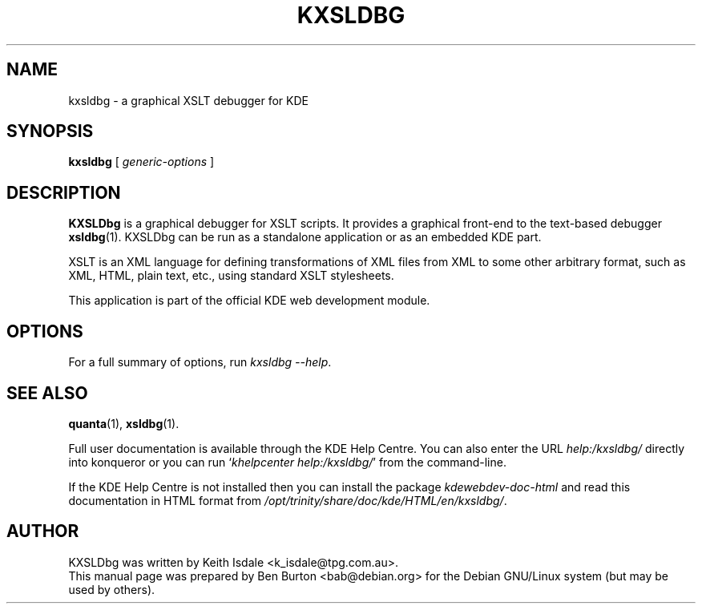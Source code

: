 .\"                                      Hey, EMACS: -*- nroff -*-
.\" First parameter, NAME, should be all caps
.\" Second parameter, SECTION, should be 1-8, maybe w/ subsection
.\" other parameters are allowed: see man(7), man(1)
.TH KXSLDBG 1 "October 19, 2004"
.\" Please adjust this date whenever revising the manpage.
.\"
.\" Some roff macros, for reference:
.\" .nh        disable hyphenation
.\" .hy        enable hyphenation
.\" .ad l      left justify
.\" .ad b      justify to both left and right margins
.\" .nf        disable filling
.\" .fi        enable filling
.\" .br        insert line break
.\" .sp <n>    insert n+1 empty lines
.\" for manpage-specific macros, see man(7)
.SH NAME
kxsldbg \- a graphical XSLT debugger for KDE
.SH SYNOPSIS
.B kxsldbg
[ \fIgeneric-options\fP ]
.SH DESCRIPTION
\fBKXSLDbg\fP is a graphical debugger for XSLT scripts.  It provides
a graphical front-end to the text-based debugger
.BR xsldbg (1).
KXSLDbg can be run as a standalone application or as an embedded KDE part.
.PP
XSLT is an XML language for defining transformations of XML files from
XML to some other arbitrary format, such as XML, HTML, plain text, etc.,
using standard XSLT stylesheets.
.PP
This application is part of the official KDE web development module.
.SH OPTIONS
For a full summary of options, run \fIkxsldbg \-\-help\fP.
.SH SEE ALSO
.BR quanta (1),
.BR xsldbg (1).
.PP
Full user documentation is available through the KDE Help Centre.
You can also enter the URL
\fIhelp:/kxsldbg/\fP
directly into konqueror or you can run
`\fIkhelpcenter help:/kxsldbg/\fP'
from the command-line.
.PP
If the KDE Help Centre is not installed then you can install the package
\fIkdewebdev-doc-html\fP and read this documentation in HTML format from
\fI/opt/trinity/share/doc/kde/HTML/en/kxsldbg/\fP.
.SH AUTHOR
KXSLDbg was written by Keith Isdale <k_isdale@tpg.com.au>.
.br
This manual page was prepared by Ben Burton <bab@debian.org>
for the Debian GNU/Linux system (but may be used by others).
